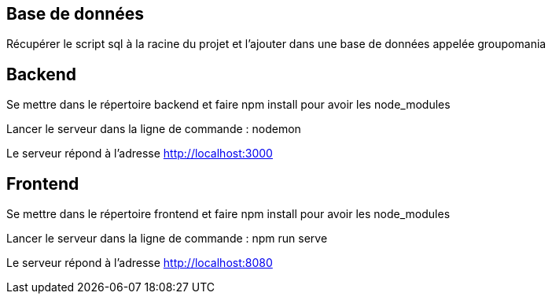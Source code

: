== Base de données
Récupérer le script sql à la racine du projet et l'ajouter dans une base de données appelée groupomania

== Backend

Se mettre dans le répertoire backend et faire npm install pour avoir les node_modules

Lancer le serveur dans la ligne de commande :
nodemon

Le serveur répond à l'adresse http://localhost:3000

== Frontend

Se mettre dans le répertoire frontend et faire npm install pour avoir les node_modules

Lancer le serveur dans la ligne de commande :
npm run serve

Le serveur répond à l'adresse http://localhost:8080